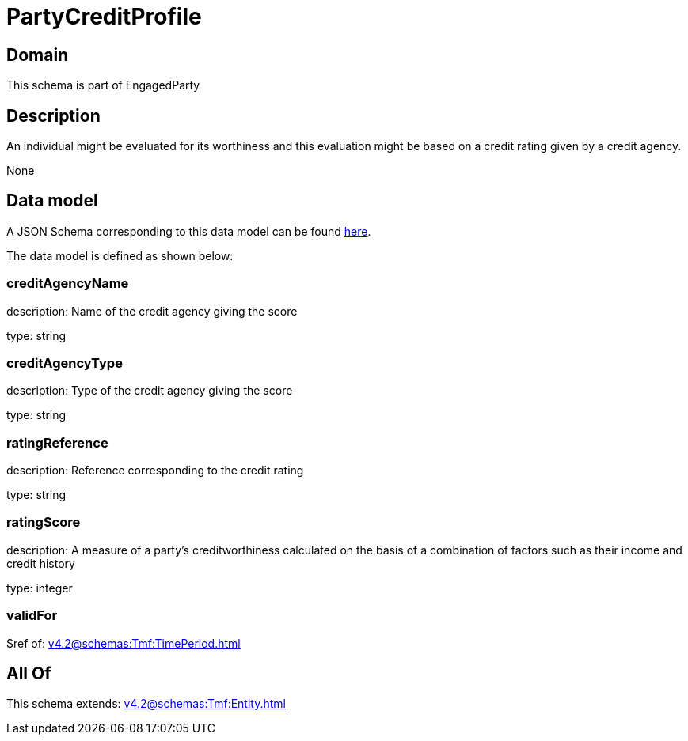 = PartyCreditProfile

[#domain]
== Domain

This schema is part of EngagedParty

[#description]
== Description

An individual might be evaluated for its worthiness and this evaluation might be based on a credit rating given by a credit agency.

None

[#data_model]
== Data model

A JSON Schema corresponding to this data model can be found https://tmforum.org[here].

The data model is defined as shown below:


=== creditAgencyName
description: Name of the credit agency giving the score

type: string


=== creditAgencyType
description: Type of the credit agency giving the score

type: string


=== ratingReference
description: Reference corresponding to the credit rating

type: string


=== ratingScore
description: A measure of a party’s creditworthiness calculated on the basis of a combination of factors such as their income and credit history

type: integer


=== validFor
$ref of: xref:v4.2@schemas:Tmf:TimePeriod.adoc[]


[#all_of]
== All Of

This schema extends: xref:v4.2@schemas:Tmf:Entity.adoc[]
